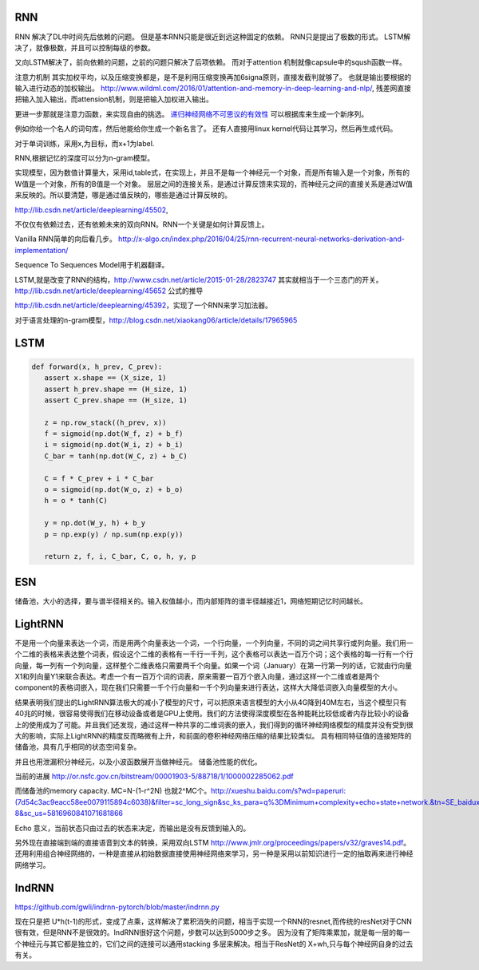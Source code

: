 RNN
===

RNN 解决了DL中时间先后依赖的问题。 但是基本RNN只能是很近到远这种固定的依赖。
RNN只是提出了极数的形式。
LSTM解决了，就像极数，并且可以控制每级的参数。

又向LSTM解决了，前向依赖的问题，之前的问题只解决了后项依赖。 而对于attention 机制就像capsule中的sqush函数一样。

注意力机制 其实加权平均，以及压缩变换都是，是不是利用压缩变换再加6signa原则，直接发截判就够了。 
也就是输出要根据的输入进行动态的加权输出。 http://www.wildml.com/2016/01/attention-and-memory-in-deep-learning-and-nlp/,  
残差网直接把输入加入输出，而attension机制，则是把输入加权进入输出。

更进一步那就是注意力函数，来实现自由的挑选。 
`递归神经网络不可思议的有效性 <http://blog.csdn.net/mydear_11000/article/details/52414783>`_ 可以根据库来生成一个新序列。

例如你给一个名人的词句库，然后他能给你生成一个新名言了。
还有人直接用linux kernel代码让其学习，然后再生成代码。

对于单词训练，采用x,为目标，而x+1为label.

RNN,根据记忆的深度可以分为n-gram模型。

实现模型，因为数值计算量大，采用id,table式，在实现上，并且不是每一个神经元一个对象，而是所有输入是一个对象，所有的W值是一个对象，所有的B值是一个对象。
层层之间的连接关系，是通过计算反馈来实现的，而神经元之间的直接关系是通过W值来反映的。所以要清楚，哪是通过值反映的，哪些是通过计算反映的。

http://lib.csdn.net/article/deeplearning/45502, 

不仅仅有依赖过去，还有依赖未来的双向RNN。RNN一个关键是如何计算反馈上。

Vanilla RNN简单的向后看几步。
http://x-algo.cn/index.php/2016/04/25/rnn-recurrent-neural-networks-derivation-and-implementation/

Sequence To Sequences Model用于机器翻译。


LSTM,就是改变了RNN的结构，http://www.csdn.net/article/2015-01-28/2823747
其实就相当于一个三态门的开关。 http://lib.csdn.net/article/deeplearning/45652 公式的推导

http://lib.csdn.net/article/deeplearning/45392，实现了一个RNN来学习加法器。


对于语言处理的n-gram模型，http://blog.csdn.net/xiaokang06/article/details/17965965


LSTM
====

.. image:: /Stage_2/toplogyStructure/LSTM.png

.. code-block:: bash
   
   def forward(x, h_prev, C_prev):
      assert x.shape == (X_size, 1)
      assert h_prev.shape == (H_size, 1)
      assert C_prev.shape == (H_size, 1)

      z = np.row_stack((h_prev, x))
      f = sigmoid(np.dot(W_f, z) + b_f)
      i = sigmoid(np.dot(W_i, z) + b_i)
      C_bar = tanh(np.dot(W_C, z) + b_C)

      C = f * C_prev + i * C_bar
      o = sigmoid(np.dot(W_o, z) + b_o)
      h = o * tanh(C)

      y = np.dot(W_y, h) + b_y
      p = np.exp(y) / np.sum(np.exp(y))

      return z, f, i, C_bar, C, o, h, y, p
ESN
====

储备池，大小的选择，要与谱半径相关的。输入权值越小，而内部矩阵的谱半径越接近1，网络短期记忆时间越长。

LightRNN
========

不是用一个向量来表达一个词，而是用两个向量表达一个词，一个行向量，一个列向量，不同的词之间共享行或列向量。我们用一个二维的表格来表达整个词表，假设这个二维的表格有一千行一千列，这个表格可以表达一百万个词；这个表格的每一行有一个行向量，每一列有一个列向量，这样整个二维表格只需要两千个向量。如果一个词（January）在第一行第一列的话，它就由行向量X1和列向量Y1来联合表达。考虑一个有一百万个词的词表，原来需要一百万个嵌入向量，通过这样一个二维或者是两个component的表格词嵌入，现在我们只需要一千个行向量和一千个列向量来进行表达，这样大大降低词嵌入向量模型的大小。

结果表明我们提出的LightRNN算法极大的减小了模型的尺寸，可以把原来语言模型的大小从4G降到40M左右，当这个模型只有40兆的时候，很容易使得我们在移动设备或者是GPU上使用。我们的方法使得深度模型在各种能耗比较低或者内存比较小的设备上的使用成为了可能。并且我们还发现，通过这样一种共享的二维词表的嵌入，我们得到的循环神经网络模型的精度并没有受到很大的影响，实际上LightRNN的精度反而略微有上升，和前面的卷积神经网络压缩的结果比较类似。
具有相同特征值的连接矩阵的储备池，具有几乎相同的状态空间复杂。

并且也用泄漏积分神经元，以及小波函数展开当做神经元。
储备池性能的优化。

当前的进展
http://or.nsfc.gov.cn/bitstream/00001903-5/88718/1/1000002285062.pdf

而储备池的memory capacity. MC=N-(1-r^2N) 也就2^MC个。http://xueshu.baidu.com/s?wd=paperuri:(7d54c3ac9eacc58ee0079115894c6038)&filter=sc_long_sign&sc_ks_para=q%3DMinimum+complexity+echo+state+network.&tn=SE_baiduxueshu_c1gjeupa&ie=utf-8&sc_us=5816960841071681866

Echo 意义，当前状态只由过去的状态来决定，而输出是没有反馈到输入的。

另外现在直接端到端的直接语音到文本的转换，采用双向LSTM http://www.jmlr.org/proceedings/papers/v32/graves14.pdf。
还用利用组合神经网络的，一种是直接从初始数据直接使用神经网络来学习，另一种是采用以前知识进行一定的抽取再来进行神经网络学习。

IndRNN
======

https://github.com/gwli/indrnn-pytorch/blob/master/indrnn.py

现在只是把 U*h(t-1)的形式，变成了点乘，这样解决了累积消失的问题，相当于实现一个RNN的resnet,而传统的resNet对于CNN很有效，但是RNN不是很效的。IndRNN很好这个问题，步数可以达到5000步之多。
因为没有了矩阵乘累加，就是每一层的每一个神经元与其它都是独立的，它们之间的连接可以通用stacking 多层来解决。相当于ResNet的 X+wh,只与每个神经网自身的过去有关。
